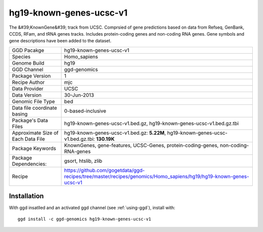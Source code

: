 .. _`hg19-known-genes-ucsc-v1`:

hg19-known-genes-ucsc-v1
========================

|downloads|

The &#39;KnownGene&#39; track from UCSC. Comprsied of gene predictions based on data from Refseq, GenBank, CCDS, RFam, and tRNA genes tracks. Includes protein-coding genes and non-coding RNA genes. Gene symbols and gene descriptions have been added to the dataset.

================================== ====================================
GGD Pacakge                        hg19-known-genes-ucsc-v1 
Species                            Homo_sapiens
Genome Build                       hg19
GGD Channel                        ggd-genomics
Package Version                    1
Recipe Author                      mjc 
Data Provider                      UCSC
Data Version                       30-Jun-2013
Genomic File Type                  bed
Data file coordinate basing        0-based-inclusive
Package's Data Files               hg19-known-genes-ucsc-v1.bed.gz, hg19-known-genes-ucsc-v1.bed.gz.tbi
Approximate Size of Each Data File hg19-known-genes-ucsc-v1.bed.gz: **5.22M**, hg19-known-genes-ucsc-v1.bed.gz.tbi: **130.19K**
Package Keywords                   KnownGenes, gene-features, UCSC-Genes, protein-coding-genes, non-coding-RNA-genes
Package Dependencies:              gsort, htslib, zlib
Recipe                             https://github.com/gogetdata/ggd-recipes/tree/master/recipes/genomics/Homo_sapiens/hg19/hg19-known-genes-ucsc-v1
================================== ====================================



Installation
------------

.. highlight: bash

With ggd insatlled and an activated ggd channel (see :ref:`using-ggd`), install with::

   ggd install -c ggd-genomics hg19-known-genes-ucsc-v1

.. |downloads| image:: https://anaconda.org/ggd-genomics/hg19-known-genes-ucsc-v1/badges/downloads.svg
               :target: https://anaconda.org/ggd-genomics/hg19-known-genes-ucsc-v1